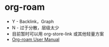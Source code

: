* org-roam
  + Y - Backlink，Graph
  + N - 过于分散，层级太少
  + 目前暂时可以用 org-store-link 或其他轻量方案
  + [[https://www.orgroam.com/manual.html][Org-roam User Manual]]

